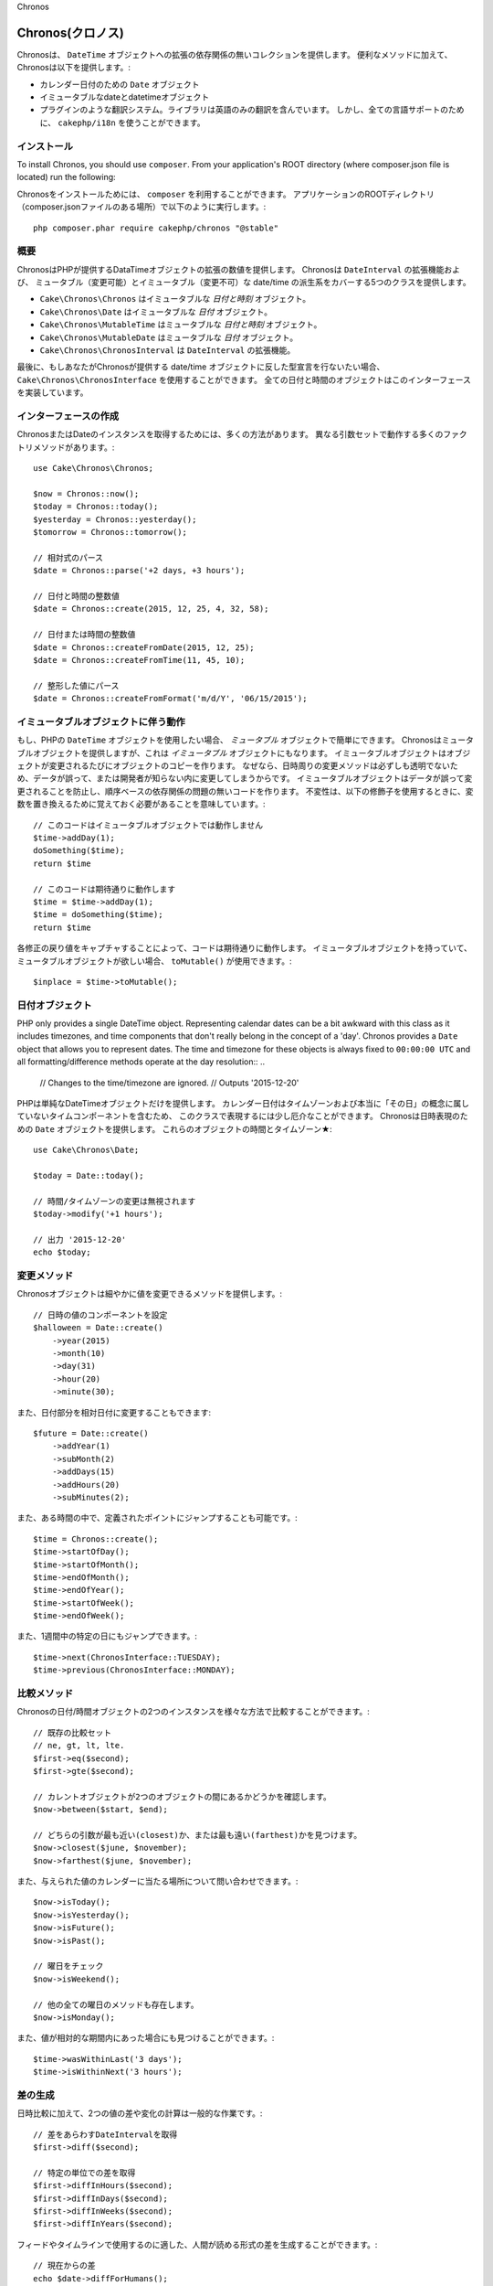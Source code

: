 ..
Chronos

Chronos(クロノス)
=================

..
  Chronos provides a zero-dependency collection of extensions to the ``DateTime``
  object. In addition to convenience methods, Chronos provides:

Chronosは、 ``DateTime`` オブジェクトへの拡張の依存関係の無いコレクションを提供します。
便利なメソッドに加えて、Chronosは以下を提供します。:

..
  * ``Date`` objects for representing calendar dates.
  * Immutable date and datetime objects.
  * A pluggable translation system. Only English translations are included in the
    library. However, ``cakephp/i18n`` can be used for full language support.

* カレンダー日付のための ``Date`` オブジェクト
* イミュータブルなdateとdatetimeオブジェクト
* プラグインのような翻訳システム。ライブラリは英語のみの翻訳を含んでいます。
  しかし、全ての言語サポートのために、 ``cakephp/i18n`` を使うことができます。

..
  Installation

インストール
------------

..
To install Chronos, you should use ``composer``. From your
application's ROOT directory (where composer.json file is located) run the
following::

Chronosをインストールためには、 ``composer`` を利用することができます。
アプリケーションのROOTディレクトリ（composer.jsonファイルのある場所）で以下のように実行します。::

    php composer.phar require cakephp/chronos "@stable"

..
  Overview

概要
----

..
  Chronos provides a number of extensions to the DateTime objects provided by PHP.
  Chronos provides 5 classes that cover mutable and immutable date/time variants
  and extensions to ``DateInterval``.

ChronosはPHPが提供するDataTimeオブジェクトの拡張の数値を提供します。
Chronosは ``DateInterval`` の拡張機能および、
ミュータブル（変更可能）とイミュータブル（変更不可）な date/time の派生系をカバーする5つのクラスを提供します。

..
  * ``Cake\Chronos\Chronos`` is an immutable *date and time* object.
  * ``Cake\Chronos\Date`` is a immutable *date* object.
  * ``Cake\Chronos\MutableTime`` is a mutable *date and time* object.
  * ``Cake\Chronos\MutableDate`` is a mutable *date* object.
  * ``Cake\Chronos\ChronosInterval`` is an extension to the ``DateInterval``
    object.

* ``Cake\Chronos\Chronos`` はイミュータブルな *日付と時刻* オブジェクト。
* ``Cake\Chronos\Date`` はイミュータブルな *日付* オブジェクト。
* ``Cake\Chronos\MutableTime`` はミュータブルな *日付と時刻* オブジェクト。
* ``Cake\Chronos\MutableDate`` はミュータブルな *日付* オブジェクト。
* ``Cake\Chronos\ChronosInterval`` は ``DateInterval`` の拡張機能。

..
  Lastly, if you want to typehint against Chronos-provided date/time objects you
  should use ``Cake\Chronos\ChronosInterface``. All of the date and time objects
  implement this interface.

最後に、もしあなたがChronosが提供する date/time オブジェクトに反した型宣言を行ないたい場合、
``Cake\Chronos\ChronosInterface`` を使用することができます。
全ての日付と時間のオブジェクトはこのインターフェースを実装しています。

..
  Creating Instances

インターフェースの作成
----------------------

..
  There are many ways to get an instance of Chronos or Date. There are a number of
  factory methods that work with different argument sets::
..
      // Parse relative expressions
      // Date and time integer values.
      // Date or time integer values.
      // Parse formatted values.

ChronosまたはDateのインスタンスを取得するためには、多くの方法があります。
異なる引数セットで動作する多くのファクトリメソッドがあります。::

    use Cake\Chronos\Chronos;

    $now = Chronos::now();
    $today = Chronos::today();
    $yesterday = Chronos::yesterday();
    $tomorrow = Chronos::tomorrow();

    // 相対式のパース
    $date = Chronos::parse('+2 days, +3 hours');

    // 日付と時間の整数値
    $date = Chronos::create(2015, 12, 25, 4, 32, 58);

    // 日付または時間の整数値
    $date = Chronos::createFromDate(2015, 12, 25);
    $date = Chronos::createFromTime(11, 45, 10);

    // 整形した値にパース
    $date = Chronos::createFromFormat('m/d/Y', '06/15/2015');

..
  Working with Immutable Objects

イミュータブルオブジェクトに伴う動作
------------------------------------

..
  If you've used PHP's ``DateTime`` objects, you're comfortable with *mutable*
  objects. Chronos offers mutable objects, but it also provides *immutable*
  objects. Immutable objects create copies of objects each time an object is
  modified. Because modifier methods around datetimes are not always transparent,
  data can be modified accidentally or without the developer knowing.
  Immutable objects prevent accidental changes to
  data, and make code free of order-based dependency issues. Immutability
  does mean that you will need to remember to replace variables when using
  modifiers::
..
      // This code doesn't work with immutable objects
      // This works like you'd expect

もし、PHPの ``DateTime`` オブジェクトを使用したい場合、 *ミュータブル* オブジェクトで簡単にできます。
Chronosはミュータブルオブジェクトを提供しますが、これは *イミュータブル* オブジェクトにもなります。
イミュータブルオブジェクトはオブジェクトが変更されるたびにオブジェクトのコピーを作ります。
なぜなら、日時周りの変更メソッドは必ずしも透明でないため、データが誤って、または開発者が知らない内に変更してしまうからです。
イミュータブルオブジェクトはデータが誤って変更されることを防止し、順序ベースの依存関係の問題の無いコードを作ります。
不変性は、以下の修飾子を使用するときに、変数を置き換えるために覚えておく必要があることを意味しています。::

    // このコードはイミュータブルオブジェクトでは動作しません
    $time->addDay(1);
    doSomething($time);
    return $time

    // このコードは期待通りに動作します
    $time = $time->addDay(1);
    $time = doSomething($time);
    return $time
..
  By capturing the return value of each modification your code will work as
  expected. If you ever have an immutable object, and want to create a mutable
  one, you can use ``toMutable()``::

各修正の戻り値をキャプチャすることによって、コードは期待通りに動作します。
イミュータブルオブジェクトを持っていて、ミュータブルオブジェクトが欲しい場合、 ``toMutable()`` が使用できます。::

    $inplace = $time->toMutable();

..
  Date Objects

日付オブジェクト
------------------

..
PHP only provides a single DateTime object. Representing calendar dates can be
a bit awkward with this class as it includes timezones, and time components that
don't really belong in the concept of a 'day'. Chronos provides a ``Date``
object that allows you to represent dates. The time and timezone for these
objects is always fixed to ``00:00:00 UTC`` and all formatting/difference
methods operate at the day resolution::
..
    // Changes to the time/timezone are ignored.
    // Outputs '2015-12-20'

PHPは単純なDateTimeオブジェクトだけを提供します。
カレンダー日付はタイムゾーンおよび本当に「その日」の概念に属していないタイムコンポーネントを含むため、
このクラスで表現するには少し厄介なことができます。
Chronosは日時表現のための ``Date`` オブジェクトを提供します。
これらのオブジェクトの時間とタイムゾーン★::

    use Cake\Chronos\Date;

    $today = Date::today();

    // 時間/タイムゾーンの変更は無視されます
    $today->modify('+1 hours');

    // 出力 '2015-12-20'
    echo $today;

..
  Modifier Methods

変更メソッド
------------

..
  Chronos objects provide modifier methods that let you modify the value in
  a granular way::
..
    // Set components of the datetime value.

Chronosオブジェクトは細やかに値を変更できるメソッドを提供します。::

    // 日時の値のコンポーネントを設定
    $halloween = Date::create()
        ->year(2015)
        ->month(10)
        ->day(31)
        ->hour(20)
        ->minute(30);

..
  You can also modify parts of a date relatively::

また、日付部分を相対日付に変更することもできます::

    $future = Date::create()
        ->addYear(1)
        ->subMonth(2)
        ->addDays(15)
        ->addHours(20)
        ->subMinutes(2);

..
  It is also possible to make big jumps to defined points in time::

また、ある時間の中で、定義されたポイントにジャンプすることも可能です。::

    $time = Chronos::create();
    $time->startOfDay();
    $time->startOfMonth();
    $time->endOfMonth();
    $time->endOfYear();
    $time->startOfWeek();
    $time->endOfWeek();

..
  Or jump to specific days of the week::

また、1週間中の特定の日にもジャンプできます。::

    $time->next(ChronosInterface::TUESDAY);
    $time->previous(ChronosInterface::MONDAY);

..
  Comparison Methods

比較メソッド
------------

..
  Once you have 2 instances of Chronos date/time objects you can compare them in
  a variety of ways::
..
    // Full suite of comparators exist
    // See if the current object is between two others.
    // Find which argument is closest or farthest.

Chronosの日付/時間オブジェクトの2つのインスタンスを様々な方法で比較することができます。::

    // 既存の比較セット
    // ne, gt, lt, lte.
    $first->eq($second);
    $first->gte($second);

    // カレントオブジェクトが2つのオブジェクトの間にあるかどうかを確認します。
    $now->between($start, $end);

    // どちらの引数が最も近い(closest)か、または最も遠い(farthest)かを見つけます。
    $now->closest($june, $november);
    $now->farthest($june, $november);

..
  You can also inquire about where a given value falls on the calendar::
..
    // Check the day of the week
    // All other weekday methods exist too.

また、与えられた値のカレンダーに当たる場所について問い合わせできます。::

    $now->isToday();
    $now->isYesterday();
    $now->isFuture();
    $now->isPast();

    // 曜日をチェック
    $now->isWeekend();

    // 他の全ての曜日のメソッドも存在します。
    $now->isMonday();

..
  You can also find out if a value was within a relative time period::

また、値が相対的な期間内にあった場合にも見つけることができます。::

    $time->wasWithinLast('3 days');
    $time->isWithinNext('3 hours');

..
  Generating Differences

差の生成
--------
..
  In addition to comparing datetimes, calculating differences or deltas between
  to values is a common task::
..
    // Get a DateInterval representing the difference
    // Get difference as a count of specific units.

日時比較に加えて、2つの値の差や変化の計算は一般的な作業です。::

    // 差をあらわすDateIntervalを取得
    $first->diff($second);

    // 特定の単位での差を取得
    $first->diffInHours($second);
    $first->diffInDays($second);
    $first->diffInWeeks($second);
    $first->diffInYears($second);

..
  You can generate human readable differences suitable for use in a feed or
  timeline::
..
    // Difference from now.
    // Difference from another point in time.
    echo $date->diffForHumans($other); // 1 hour ago;

フィードやタイムラインで使用するのに適した、人間が読める形式の差を生成することができます。::

    // 現在からの差
    echo $date->diffForHumans();

    // 別の時点からの差
    echo $date->diffForHumans($other); // 1時間前;

..
  Formatting Strings

フォーマットの設定
------------------

..
  Chronos provides a number of methods for displaying our outputting datetime
  objects::
..
    // Uses the format controlled by setToStringFormat()
    // Different standard formats
    // Get the quarter

Chronosは、出力した日時オブジェクトを表示するための多くのメソッドを提供します。::

    // setToStringFormat() が制御するフォーマットを使用します
    echo $date;

    // 別の標準フォーマット
    echo $time->toAtomString();      // 1975-12-25T14:15:16-05:00
    echo $time->toCookieString();    // Thursday, 25-Dec-1975 14:15:16 EST
    echo $time->toIso8601String();   // 1975-12-25T14:15:16-0500
    echo $time->toRfc822String();    // Thu, 25 Dec 75 14:15:16 -0500
    echo $time->toRfc850String();    // Thursday, 25-Dec-75 14:15:16 EST
    echo $time->toRfc1036String();   // Thu, 25 Dec 75 14:15:16 -0500
    echo $time->toRfc1123String();   // Thu, 25 Dec 1975 14:15:16 -0500
    echo $time->toRfc2822String();   // Thu, 25 Dec 1975 14:15:16 -0500
    echo $time->toRfc3339String();   // 1975-12-25T14:15:16-05:00
    echo $time->toRssString();       // Thu, 25 Dec 1975 14:15:16 -0500
    echo $time->toW3cString();       // 1975-12-25T14:15:16-05:00

    // クォーターを取得
    echo $time->toQuarter();         // 4;

..
  Extracting Date Components

日付要素の抽出
--------------

..
  Getting parts of a date object can be done by directly accessing properties::

日付オブジェクトのプロパティに直接アクセスして要素を取得することができます。::

    $time = new Chronos('2015-12-31 23:59:58');
    $time->year;    // 2015
    $time->month;   // 12
    $time->day;     // 31
    $time->hour     // 23
    $time->minute   // 59
    $time->second   // 58

..
  Other properties that can be accessed are:

以下のプロパティにもアクセスできます。::

- timezone
- timezoneName
- micro
- dayOfWeek
- dayOfMonth
- dayOfYear
- daysInMonth
- timesptamp
- quarter

..
  Testing Aids

テストの支援
------------

..
  When writing unit tests, it is helpful to fixate the current time. Chronos lets
  you fix the current time for each class. As part of your test suite's bootstrap
  process you can include the following::

単体テストを書いている場合、現在時刻を固定すると便利です。Chronosは、各クラスの現在時刻を修正することができます。
テストスイートのbootstrap処理に以下を含めることができます。::

    Chronos::setTestNow(Chronos::now());
    MutableDateTime::setTestNow(MutableDateTime::now());
    Date::setTestNow(Date::now());
    MutableDate::setTestNow(MutableDate::now());

..
  This will fix the current time of all objects to be the point at which the test
  suite started.
..
  For example, if you fixate the ``Chronos`` to some moment in the past, any new
  instance of ``Chronos`` created with ``now`` or a relative time string, will be
  returned relative to the fixated time::

これでテストスイートが開始された時点で全てのオブジェクトの現在時刻を修正します。

例えば、過去に何度か ``Chronos`` を固定した場合、新たな ``Chronos`` のインスタンスが生成する ``now`` または相対時刻の文字列は、
固定された時刻の相対を返却します。::

    Chronos::setTestNow(new Chronos('1975-12-25 00:00:00'));

    $time = new Chronos(); // 1975-12-25 00:00:00
    $time = new Chronos('1 hour ago'); // 1975-12-24 23:00:00
